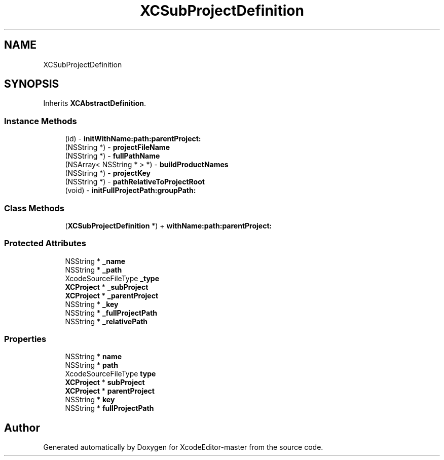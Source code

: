 .TH "XCSubProjectDefinition" 3 "Fri Mar 4 2022" "Version 1.1" "XcodeEditor-master" \" -*- nroff -*-
.ad l
.nh
.SH NAME
XCSubProjectDefinition
.SH SYNOPSIS
.br
.PP
.PP
Inherits \fBXCAbstractDefinition\fP\&.
.SS "Instance Methods"

.in +1c
.ti -1c
.RI "(id) \- \fBinitWithName:path:parentProject:\fP"
.br
.ti -1c
.RI "(NSString *) \- \fBprojectFileName\fP"
.br
.ti -1c
.RI "(NSString *) \- \fBfullPathName\fP"
.br
.ti -1c
.RI "(NSArray< NSString * > *) \- \fBbuildProductNames\fP"
.br
.ti -1c
.RI "(NSString *) \- \fBprojectKey\fP"
.br
.ti -1c
.RI "(NSString *) \- \fBpathRelativeToProjectRoot\fP"
.br
.ti -1c
.RI "(void) \- \fBinitFullProjectPath:groupPath:\fP"
.br
.in -1c
.SS "Class Methods"

.in +1c
.ti -1c
.RI "(\fBXCSubProjectDefinition\fP *) + \fBwithName:path:parentProject:\fP"
.br
.in -1c
.SS "Protected Attributes"

.in +1c
.ti -1c
.RI "NSString * \fB_name\fP"
.br
.ti -1c
.RI "NSString * \fB_path\fP"
.br
.ti -1c
.RI "XcodeSourceFileType \fB_type\fP"
.br
.ti -1c
.RI "\fBXCProject\fP * \fB_subProject\fP"
.br
.ti -1c
.RI "\fBXCProject\fP * \fB_parentProject\fP"
.br
.ti -1c
.RI "NSString * \fB_key\fP"
.br
.ti -1c
.RI "NSString * \fB_fullProjectPath\fP"
.br
.ti -1c
.RI "NSString * \fB_relativePath\fP"
.br
.in -1c
.SS "Properties"

.in +1c
.ti -1c
.RI "NSString * \fBname\fP"
.br
.ti -1c
.RI "NSString * \fBpath\fP"
.br
.ti -1c
.RI "XcodeSourceFileType \fBtype\fP"
.br
.ti -1c
.RI "\fBXCProject\fP * \fBsubProject\fP"
.br
.ti -1c
.RI "\fBXCProject\fP * \fBparentProject\fP"
.br
.ti -1c
.RI "NSString * \fBkey\fP"
.br
.ti -1c
.RI "NSString * \fBfullProjectPath\fP"
.br
.in -1c

.SH "Author"
.PP 
Generated automatically by Doxygen for XcodeEditor-master from the source code\&.
